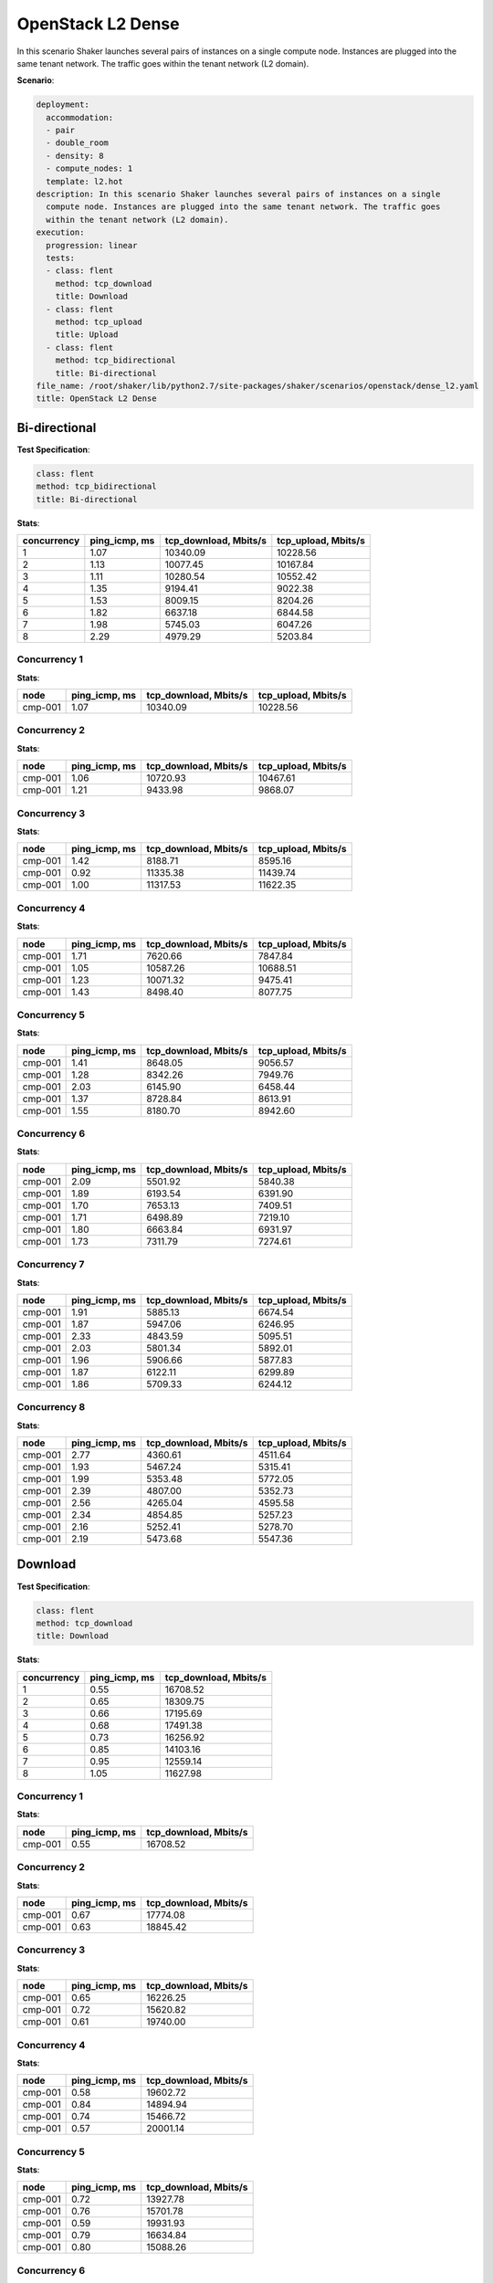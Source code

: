 .. _openstack_l2_dense:

OpenStack L2 Dense
******************

In this scenario Shaker launches several pairs of instances on a single compute
node. Instances are plugged into the same tenant network. The traffic goes
within the tenant network (L2 domain).

**Scenario**:

.. code-block:: yaml

    deployment:
      accommodation:
      - pair
      - double_room
      - density: 8
      - compute_nodes: 1
      template: l2.hot
    description: In this scenario Shaker launches several pairs of instances on a single
      compute node. Instances are plugged into the same tenant network. The traffic goes
      within the tenant network (L2 domain).
    execution:
      progression: linear
      tests:
      - class: flent
        method: tcp_download
        title: Download
      - class: flent
        method: tcp_upload
        title: Upload
      - class: flent
        method: tcp_bidirectional
        title: Bi-directional
    file_name: /root/shaker/lib/python2.7/site-packages/shaker/scenarios/openstack/dense_l2.yaml
    title: OpenStack L2 Dense

Bi-directional
==============

**Test Specification**:

.. code-block:: yaml

    class: flent
    method: tcp_bidirectional
    title: Bi-directional

.. image:: 64bca98c-2329-48a2-aa24-ebdfca617546.svg

**Stats**:

===========  =============  =====================  ===================
concurrency  ping_icmp, ms  tcp_download, Mbits/s  tcp_upload, Mbits/s
===========  =============  =====================  ===================
          1           1.07               10340.09             10228.56
          2           1.13               10077.45             10167.84
          3           1.11               10280.54             10552.42
          4           1.35                9194.41              9022.38
          5           1.53                8009.15              8204.26
          6           1.82                6637.18              6844.58
          7           1.98                5745.03              6047.26
          8           2.29                4979.29              5203.84
===========  =============  =====================  ===================

Concurrency 1
-------------

**Stats**:

========  =============  =====================  ===================
node      ping_icmp, ms  tcp_download, Mbits/s  tcp_upload, Mbits/s
========  =============  =====================  ===================
cmp-001            1.07               10340.09             10228.56
========  =============  =====================  ===================

Concurrency 2
-------------

**Stats**:

========  =============  =====================  ===================
node      ping_icmp, ms  tcp_download, Mbits/s  tcp_upload, Mbits/s
========  =============  =====================  ===================
cmp-001            1.06               10720.93             10467.61
cmp-001            1.21                9433.98              9868.07
========  =============  =====================  ===================

Concurrency 3
-------------

**Stats**:

========  =============  =====================  ===================
node      ping_icmp, ms  tcp_download, Mbits/s  tcp_upload, Mbits/s
========  =============  =====================  ===================
cmp-001            1.42                8188.71              8595.16
cmp-001            0.92               11335.38             11439.74
cmp-001            1.00               11317.53             11622.35
========  =============  =====================  ===================

Concurrency 4
-------------

**Stats**:

========  =============  =====================  ===================
node      ping_icmp, ms  tcp_download, Mbits/s  tcp_upload, Mbits/s
========  =============  =====================  ===================
cmp-001            1.71                7620.66              7847.84
cmp-001            1.05               10587.26             10688.51
cmp-001            1.23               10071.32              9475.41
cmp-001            1.43                8498.40              8077.75
========  =============  =====================  ===================

Concurrency 5
-------------

**Stats**:

========  =============  =====================  ===================
node      ping_icmp, ms  tcp_download, Mbits/s  tcp_upload, Mbits/s
========  =============  =====================  ===================
cmp-001            1.41                8648.05              9056.57
cmp-001            1.28                8342.26              7949.76
cmp-001            2.03                6145.90              6458.44
cmp-001            1.37                8728.84              8613.91
cmp-001            1.55                8180.70              8942.60
========  =============  =====================  ===================

Concurrency 6
-------------

**Stats**:

========  =============  =====================  ===================
node      ping_icmp, ms  tcp_download, Mbits/s  tcp_upload, Mbits/s
========  =============  =====================  ===================
cmp-001            2.09                5501.92              5840.38
cmp-001            1.89                6193.54              6391.90
cmp-001            1.70                7653.13              7409.51
cmp-001            1.71                6498.89              7219.10
cmp-001            1.80                6663.84              6931.97
cmp-001            1.73                7311.79              7274.61
========  =============  =====================  ===================

Concurrency 7
-------------

**Stats**:

========  =============  =====================  ===================
node      ping_icmp, ms  tcp_download, Mbits/s  tcp_upload, Mbits/s
========  =============  =====================  ===================
cmp-001            1.91                5885.13              6674.54
cmp-001            1.87                5947.06              6246.95
cmp-001            2.33                4843.59              5095.51
cmp-001            2.03                5801.34              5892.01
cmp-001            1.96                5906.66              5877.83
cmp-001            1.87                6122.11              6299.89
cmp-001            1.86                5709.33              6244.12
========  =============  =====================  ===================

Concurrency 8
-------------

**Stats**:

========  =============  =====================  ===================
node      ping_icmp, ms  tcp_download, Mbits/s  tcp_upload, Mbits/s
========  =============  =====================  ===================
cmp-001            2.77                4360.61              4511.64
cmp-001            1.93                5467.24              5315.41
cmp-001            1.99                5353.48              5772.05
cmp-001            2.39                4807.00              5352.73
cmp-001            2.56                4265.04              4595.58
cmp-001            2.34                4854.85              5257.23
cmp-001            2.16                5252.41              5278.70
cmp-001            2.19                5473.68              5547.36
========  =============  =====================  ===================

Download
========

**Test Specification**:

.. code-block:: yaml

    class: flent
    method: tcp_download
    title: Download

.. image:: 0e500bf0-9ef9-4d44-955c-cbecd5fe7020.svg

**Stats**:

===========  =============  =====================
concurrency  ping_icmp, ms  tcp_download, Mbits/s
===========  =============  =====================
          1           0.55               16708.52
          2           0.65               18309.75
          3           0.66               17195.69
          4           0.68               17491.38
          5           0.73               16256.92
          6           0.85               14103.16
          7           0.95               12559.14
          8           1.05               11627.98
===========  =============  =====================

Concurrency 1
-------------

**Stats**:

========  =============  =====================
node      ping_icmp, ms  tcp_download, Mbits/s
========  =============  =====================
cmp-001            0.55               16708.52
========  =============  =====================

Concurrency 2
-------------

**Stats**:

========  =============  =====================
node      ping_icmp, ms  tcp_download, Mbits/s
========  =============  =====================
cmp-001            0.67               17774.08
cmp-001            0.63               18845.42
========  =============  =====================

Concurrency 3
-------------

**Stats**:

========  =============  =====================
node      ping_icmp, ms  tcp_download, Mbits/s
========  =============  =====================
cmp-001            0.65               16226.25
cmp-001            0.72               15620.82
cmp-001            0.61               19740.00
========  =============  =====================

Concurrency 4
-------------

**Stats**:

========  =============  =====================
node      ping_icmp, ms  tcp_download, Mbits/s
========  =============  =====================
cmp-001            0.58               19602.72
cmp-001            0.84               14894.94
cmp-001            0.74               15466.72
cmp-001            0.57               20001.14
========  =============  =====================

Concurrency 5
-------------

**Stats**:

========  =============  =====================
node      ping_icmp, ms  tcp_download, Mbits/s
========  =============  =====================
cmp-001            0.72               13927.78
cmp-001            0.76               15701.78
cmp-001            0.59               19931.93
cmp-001            0.79               16634.84
cmp-001            0.80               15088.26
========  =============  =====================

Concurrency 6
-------------

**Stats**:

========  =============  =====================
node      ping_icmp, ms  tcp_download, Mbits/s
========  =============  =====================
cmp-001            1.06               13101.37
cmp-001            0.83               14384.21
cmp-001            0.92               13017.72
cmp-001            0.74               15531.82
cmp-001            0.69               14926.01
cmp-001            0.85               13657.81
========  =============  =====================

Concurrency 7
-------------

**Stats**:

========  =============  =====================
node      ping_icmp, ms  tcp_download, Mbits/s
========  =============  =====================
cmp-001            1.03               11769.61
cmp-001            1.05               11775.57
cmp-001            0.93               12921.85
cmp-001            0.78               13531.90
cmp-001            0.93               13220.29
cmp-001            0.93               12982.13
cmp-001            1.02               11712.63
========  =============  =====================

Concurrency 8
-------------

**Stats**:

========  =============  =====================
node      ping_icmp, ms  tcp_download, Mbits/s
========  =============  =====================
cmp-001            0.90               12288.63
cmp-001            1.10               11428.95
cmp-001            1.17               11209.33
cmp-001            0.94               11990.66
cmp-001            1.22               10984.05
cmp-001            0.93               12653.80
cmp-001            1.13               11286.09
cmp-001            1.00               11182.27
========  =============  =====================

Upload
======

**Test Specification**:

.. code-block:: yaml

    class: flent
    method: tcp_upload
    title: Upload

.. image:: 641efd1e-e682-456e-baa6-f850dd930761.svg

**Stats**:

===========  =============  ===================
concurrency  ping_icmp, ms  tcp_upload, Mbits/s
===========  =============  ===================
          1           0.81             16927.76
          2           0.66             20490.40
          3           0.70             19886.77
          4           0.79             17964.29
          5           0.81             17124.23
          6           0.97             14505.22
          7           1.08             12682.99
          8           1.15             11930.12
===========  =============  ===================

Concurrency 1
-------------

**Stats**:

========  =============  ===================
node      ping_icmp, ms  tcp_upload, Mbits/s
========  =============  ===================
cmp-001            0.81             16927.76
========  =============  ===================

Concurrency 2
-------------

**Stats**:

========  =============  ===================
node      ping_icmp, ms  tcp_upload, Mbits/s
========  =============  ===================
cmp-001            0.68             20505.88
cmp-001            0.64             20474.92
========  =============  ===================

Concurrency 3
-------------

**Stats**:

========  =============  ===================
node      ping_icmp, ms  tcp_upload, Mbits/s
========  =============  ===================
cmp-001            0.85             15933.06
cmp-001            0.60             22036.32
cmp-001            0.64             21690.94
========  =============  ===================

Concurrency 4
-------------

**Stats**:

========  =============  ===================
node      ping_icmp, ms  tcp_upload, Mbits/s
========  =============  ===================
cmp-001            0.70             20236.71
cmp-001            0.66             20590.02
cmp-001            0.91             15545.03
cmp-001            0.90             15485.41
========  =============  ===================

Concurrency 5
-------------

**Stats**:

========  =============  ===================
node      ping_icmp, ms  tcp_upload, Mbits/s
========  =============  ===================
cmp-001            0.72             19117.27
cmp-001            0.88             15109.76
cmp-001            0.75             18808.45
cmp-001            0.90             15004.08
cmp-001            0.78             17581.58
========  =============  ===================

Concurrency 6
-------------

**Stats**:

========  =============  ===================
node      ping_icmp, ms  tcp_upload, Mbits/s
========  =============  ===================
cmp-001            0.99             13692.67
cmp-001            1.10             12484.54
cmp-001            0.82             17128.68
cmp-001            1.06             12849.66
cmp-001            0.80             17411.00
cmp-001            1.06             13464.76
========  =============  ===================

Concurrency 7
-------------

**Stats**:

========  =============  ===================
node      ping_icmp, ms  tcp_upload, Mbits/s
========  =============  ===================
cmp-001            1.02             13550.31
cmp-001            1.10             12356.62
cmp-001            1.15             11849.04
cmp-001            1.06             12815.86
cmp-001            0.99             13795.18
cmp-001            1.08             12682.71
cmp-001            1.16             11731.21
========  =============  ===================

Concurrency 8
-------------

**Stats**:

========  =============  ===================
node      ping_icmp, ms  tcp_upload, Mbits/s
========  =============  ===================
cmp-001            1.19             11848.72
cmp-001            1.12             12179.80
cmp-001            1.16             11914.10
cmp-001            1.15             12313.84
cmp-001            1.05             12462.45
cmp-001            1.33             10890.24
cmp-001            1.19             11320.38
cmp-001            1.05             12511.41
========  =============  ===================

